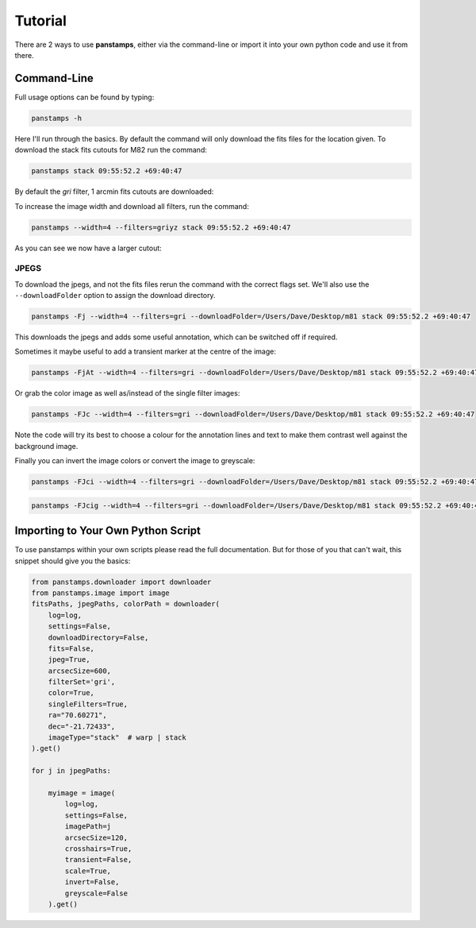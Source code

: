 Tutorial
========

There are 2 ways to use **panstamps**, either via the command-line or import it into your own python code and use it from there.

Command-Line
--------------

Full usage options can be found by typing:

.. code-block:: bash 
    
     panstamps -h

Here I'll run through the basics. By default the command will only download the fits files for the location given. To download the stack fits cutouts for M82 run the command:

.. code-block:: bash 

    panstamps stack 09:55:52.2 +69:40:47

By default the *gri* filter, 1 arcmin fits cutouts are downloaded:

.. image:: https://i.imgur.com/DRvOiZ1.png
    
.. image:: https://i.imgur.com/3u9gVBW.png

To increase the image width and download all filters, run the command:

.. code-block:: bash

    panstamps --width=4 --filters=griyz stack 09:55:52.2 +69:40:47

As you can see we now have a larger cutout:

.. image:: https://i.imgur.com/ST9Y6Wv.png

JPEGS
~~~~~~~

To download the jpegs, and not the fits files rerun the command with the correct flags set. We'll also use the ``--downloadFolder`` option to assign the download directory.

.. code-block:: bash

    panstamps -Fj --width=4 --filters=gri --downloadFolder=/Users/Dave/Desktop/m81 stack 09:55:52.2 +69:40:47

This downloads the jpegs and adds some useful annotation, which can be switched off if required.

.. image:: https://i.imgur.com/yxPjt4U.png

Sometimes it maybe useful to add a transient marker at the centre of the image:

.. code-block:: bash

    panstamps -FjAt --width=4 --filters=gri --downloadFolder=/Users/Dave/Desktop/m81 stack 09:55:52.2 +69:40:47

.. image:: https://i.imgur.com/SDoYvR7.png

Or grab the color image as well as/instead of the single filter images:

.. code-block:: bash

    panstamps -FJc --width=4 --filters=gri --downloadFolder=/Users/Dave/Desktop/m81 stack 09:55:52.2 +69:40:47

.. image:: https://i.imgur.com/f5ixUts.png
    
Note the code will try its best to choose a colour for the annotation lines and text to make them contrast well against the background image.

Finally you can invert the image colors or convert the image to greyscale:

.. code-block:: bash

    panstamps -FJci --width=4 --filters=gri --downloadFolder=/Users/Dave/Desktop/m81 stack 09:55:52.2 +69:40:47

.. image:: https://i.imgur.com/rrcAsRN.png

.. code-block:: bash

    panstamps -FJcig --width=4 --filters=gri --downloadFolder=/Users/Dave/Desktop/m81 stack 09:55:52.2 +69:40:47

.. image:: https://i.imgur.com/g4w8Mv3.png

Importing to Your Own Python Script
-----------------------------------

To use panstamps within your own scripts please read the full documentation. But for those of you that can't wait, this snippet should give you the basics:

.. code-block:: python 
    
    from panstamps.downloader import downloader
    from panstamps.image import image
    fitsPaths, jpegPaths, colorPath = downloader(
        log=log,
        settings=False,
        downloadDirectory=False,
        fits=False,
        jpeg=True,
        arcsecSize=600,
        filterSet='gri',
        color=True,
        singleFilters=True,
        ra="70.60271",
        dec="-21.72433",
        imageType="stack"  # warp | stack
    ).get()

    for j in jpegPaths:

        myimage = image(
            log=log,
            settings=False,
            imagePath=j
            arcsecSize=120,
            crosshairs=True,
            transient=False,
            scale=True,
            invert=False,
            greyscale=False
        ).get() 

    
